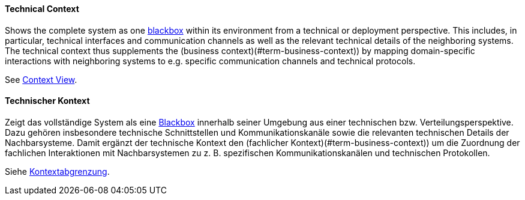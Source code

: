 [#term-technical-context]

// tag::EN[]
==== Technical Context

Shows the complete system as one <<term-blackbox,blackbox>> within its environment from a technical or deployment perspective. 
This includes, in particular, technical interfaces and communication channels as well as the relevant technical details of the neighboring systems.
The technical context thus supplements the (business context)(#term-business-context)) by mapping domain-specific interactions with neighboring systems to e.g. specific communication channels and technical protocols.

See <<term-context-view,Context View>>.


// end::EN[]

// tag::DE[]
==== Technischer Kontext

Zeigt das vollständige System als eine <<term-blackbox,Blackbox>> innerhalb seiner Umgebung aus einer technischen bzw. Verteilungsperspektive.
Dazu gehören insbesondere technische Schnittstellen und Kommunikationskanäle sowie die relevanten technischen Details der Nachbarsysteme.
Damit ergänzt der technische Kontext den (fachlicher Kontext)(#term-business-context)) um die Zuordnung der fachlichen Interaktionen mit Nachbarsystemen zu z. B. spezifischen Kommunikationskanälen und technischen Protokollen.

Siehe <<term-context-view,Kontextabgrenzung>>.


// end::DE[] 